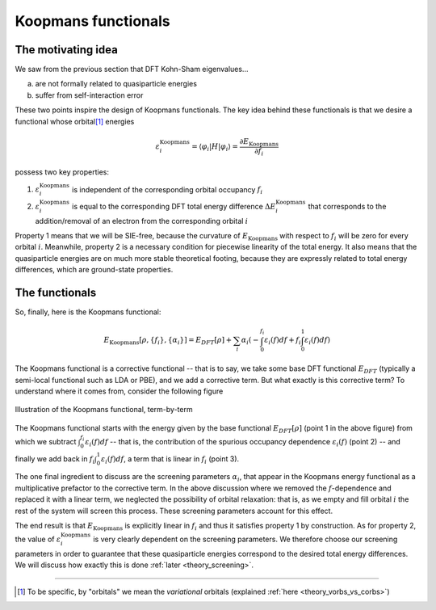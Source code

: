 Koopmans functionals
====================

The motivating idea
-------------------

We saw from the previous section that DFT Kohn-Sham eigenvalues...

a. are not formally related to quasiparticle energies
b. suffer from self-interaction error

These two points inspire the design of Koopmans functionals. The key idea behind these functionals is that we desire a functional whose orbital\ [#]_ energies

.. math:: \varepsilon^\text{Koopmans}_i = \langle \varphi_i | H | \varphi_i \rangle = \frac{\partial E_\text{Koopmans}}{\partial f_i}

possess two key properties:

1. :math:`\varepsilon^\text{Koopmans}_i` is independent of the corresponding orbital occupancy :math:`f_i`

2. :math:`\varepsilon^\text{Koopmans}_i` is equal to the corresponding DFT total energy difference
   :math:`\Delta E^\text{Koopmans}_i` that corresponds to the addition/removal of an electron from the corresponding orbital :math:`i`
   
Property 1 means that we will be SIE-free, because the curvature of :math:`E_\text{Koopmans}` with respect to :math:`f_i` will be zero for every orbital :math:`i`. Meanwhile, property 2 is a necessary condition for piecewise linearity of the total energy. It also means that the quasiparticle energies are on much more stable theoretical footing, because they are expressly related to total energy differences, which are ground-state properties.

The functionals
---------------
So, finally, here is the Koopmans functional: 

.. math::

   E_\text{Koopmans} [\rho,
   {\{f_i\}}, {\{\alpha_i\}}]
   = {E_{DFT}[\rho]}
   + \sum_i
   {\alpha_i}
   \left(
   {- \int^{f_i}_{0} \varepsilon_i(f) df}
   {+ f_i \int_0^1 \varepsilon_i(f) df}
   \right)

The Koopmans functional is a corrective functional -- that is to say, we take some base DFT functional :math:`E_{DFT}` (typically a semi-local functional such as LDA or PBE), and we add a corrective term. But what exactly is this corrective term? To understand where it comes from, consider the following figure

.. figure:: figures/fig_en_curve_koopmans_steps.gif
   :width: 400
   :align: center
   :alt: E vs N curve showing how Koopmans functionals restore piecewise linearity

   Illustration of the Koopmans functional, term-by-term
   
The Koopmans functional starts with the energy given by the base functional :math:`E_{DFT}[\rho]` (point 1 in the above figure) from which we subtract :math:`\int^{f_i}_{0} \varepsilon_i(f) df` -- that is, the contribution of the spurious occupancy dependence :math:`\varepsilon_i(f)` (point 2) -- and finally we add back in :math:`f_i \int_0^1 {\varepsilon_i(f)} df`, a term that is linear in :math:`f_i` (point 3).

The one final ingredient to discuss are the screening parameters :math:`\alpha_i`, that appear in the Koopmans energy functional as a multiplicative prefactor to the corrective term. In the above discussion where we removed the :math:`f`-dependence and replaced it with a linear term, we neglected the possibility of orbital relaxation: that is, as we empty and fill orbital :math:`i` the rest of the system will screen this process. These screening parameters account for this effect.

The end result is that :math:`E_\text{Koopmans}` is explicitly linear in :math:`f_i` and thus it satisfies property 1 by construction. As for property 2, the value of :math:`\varepsilon^\text{Koopmans}_i` is very clearly dependent on the screening parameters. We therefore choose our screening parameters in order to guarantee that these quasiparticle energies correspond to the desired total energy differences. We will discuss how exactly this is done :ref:`later <theory_screening>`.

----

.. [#] To be specific, by "orbitals" we mean the *variational* orbitals (explained :ref:`here <theory_vorbs_vs_corbs>`)

